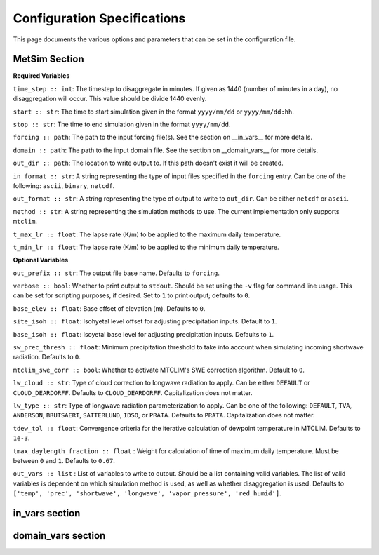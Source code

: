 .. _configuration:

Configuration Specifications
============================
This page documents the various options and
parameters that can be set in the configuration
file.

MetSim Section
--------------

**Required Variables**

``time_step :: int``: The timestep to disaggregate in minutes.  If given as 1440
(number of minutes in a day), no disaggregation will occur. This value should be
divide 1440 evenly.

``start :: str``: The time to start simulation given in the format 
``yyyy/mm/dd`` or ``yyyy/mm/dd:hh``.

``stop :: str``: The time to end simulation given in the format
``yyyy/mm/dd``.

``forcing :: path``: The path to the input forcing file(s).  See the section 
on __in_vars__ for more details.

``domain :: path``: The path to the input domain file.  See the section on 
__domain_vars__ for more details.

``out_dir :: path``: The location to write output to.  If this path doesn't 
exist it will be created.

``in_format :: str``: A string representing the type of input files specified in
the ``forcing`` entry.  Can be one of the following: ``ascii``, ``binary``, 
``netcdf``.

``out_format :: str``: A string representing the type of output to write to 
``out_dir``.  Can be either ``netcdf`` or ``ascii``.

``method :: str``: A string representing the simulation methods to use.  The
current implementation only supports ``mtclim``.

``t_max_lr :: float``: The lapse rate (K/m) to be applied to the maximum daily 
temperature.

``t_min_lr :: float``: The lapse rate (K/m) to be applied to the minimum daily 
temperature.

**Optional Variables**

``out_prefix :: str``: The output file base name. Defaults to ``forcing``.

``verbose :: bool``: Whether to print output to ``stdout``.  Should be set using
the ``-v`` flag for command line usage.  This can be set for scripting purposes,
if desired. Set to ``1`` to print output; defaults to ``0``.

``base_elev :: float``: Base offset of elevation (m).  Defaults to ``0``.

``site_isoh :: float``: Isohyetal level offset for adjusting precipitation 
inputs.  Default to ``1``.

``base_isoh :: float``: Isoyetal base level for adjusting precipitation inputs. 
Defaults to ``1``.

``sw_prec_thresh :: float``: Minimum precipitation threshold to take into 
account when simulating incoming shortwave radiation.  Defaults to ``0``.

``mtclim_swe_corr :: bool``: Whether to activate MTCLIM's SWE correction 
algorithm. Default to ``0``.

``lw_cloud :: str``: Type of cloud correction to longwave radiation to apply. 
Can be either ``DEFAULT`` or ``CLOUD_DEARDORFF``.  Defaults to 
``CLOUD_DEARDORFF``.  Capitalization does not matter.

``lw_type :: str``: Type of longwave radiation parameterization to apply. Can be
one of the following: ``DEFAULT``, ``TVA``, ``ANDERSON``, ``BRUTSAERT``, 
``SATTERLUND``, ``IDSO``, or ``PRATA``.  Defaults to ``PRATA``.  Capitalization 
does not matter.

``tdew_tol :: float``: Convergence criteria for the iterative calculation of 
dewpoint temperature in MTCLIM.  Defaults to ``1e-3``.  

``tmax_daylength_fraction :: float`` : Weight for calculation of time of maximum
daily temperature.  Must be between ``0`` and ``1``.  Defaults to ``0.67``.

``out_vars :: list`` : List of variables to write to output.  Should be a list 
containing valid variables.  The list of valid variables is dependent on which 
simulation method is used, as well as whether disaggregation is used. Defaults 
to ``['temp', 'prec', 'shortwave', 'longwave', 'vapor_pressure', 'red_humid']``.

in_vars section
---------------

domain_vars section
-------------------

